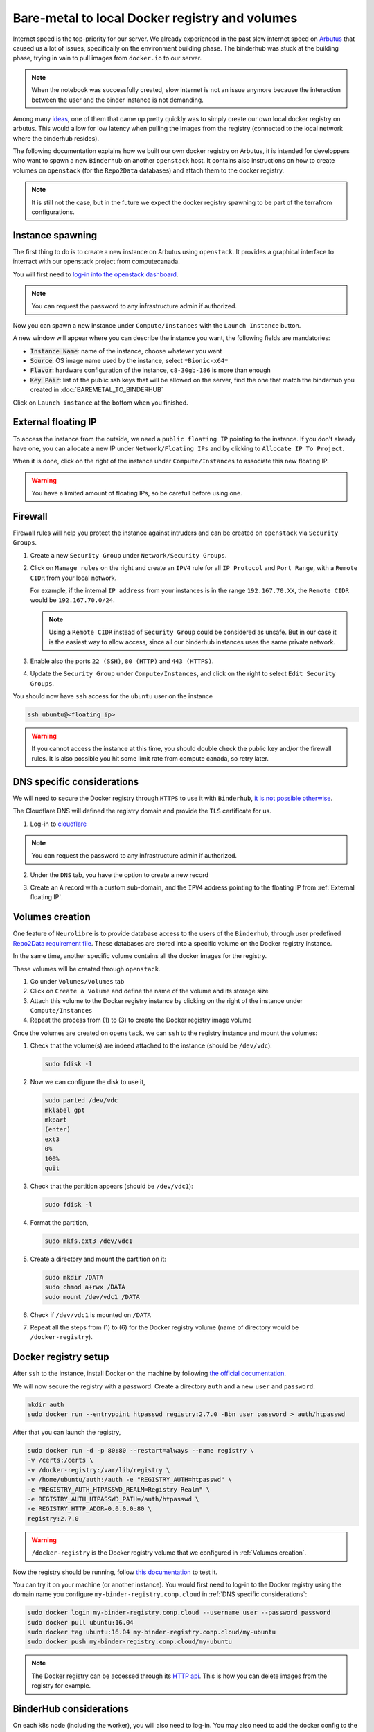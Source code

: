 Bare-metal to local Docker registry and volumes
===============================================

Internet speed is the top-priority for our server.
We already experienced in the past slow internet speed on `Arbutus <https://docs.computecanada.ca/wiki/Cloud_resources#Arbutus_cloud_.28arbutus.cloud.computecanada.ca.29>`_
that caused us a lot of issues, specifically on the environment building phase.
The binderhub was stuck at the building phase, trying in vain to pull images from ``docker.io`` to our server.

.. note:: When the notebook was successfully created, slow internet is not an issue anymore because the interaction between the user and the binder instance is not demanding.

Among many `ideas <https://github.com/jupyterhub/binderhub/issues/864>`_, one of them that came up pretty quickly was to simply create our own local docker registry on arbutus. 
This would allow for low latency when pulling the images from the registry (connected to the local network where the binderhub resides).

The following documentation explains how we built our own docker registry on Arbutus, it is intended for developpers who want to spawn a new ``Binderhub`` on another ``openstack`` host.
It contains also instructions on how to create volumes on ``openstack`` (for the ``Repo2Data`` databases) and attach them to the docker registry.

.. note:: It is still not the case, but in the future we expect the docker registry spawning to be part of the terrafrom configurations.

Instance spawning
-----------------

The first thing to do is to create a new instance on Arbutus using ``openstack``. 
It provides a graphical interface to interract with our openstack project from computecanada.

You will first need to `log-in into the openstack dashboard <https://arbutus.cloud.computecanada.ca/>`_.

.. note:: You can request the password to any infrastructure admin if authorized.

Now you can spawn a new instance under ``Compute/Instances`` with the ``Launch Instance`` button.

.. image:: img/launch_instance.png
  :width: 800px

A new window will appear where you can describe the instance you want, the following fields are mandatories:

* :code:`Instance Name`: name of the instance, choose whatever you want
* :code:`Source`: OS image name used by the instance, select ``*Bionic-x64*``
* :code:`Flavor`: hardware configuration of the instance, ``c8-30gb-186`` is more than enough
* :code:`Key Pair`: list of the public ssh keys that will be allowed on the server, find the one that match the binderhub you created in :doc:`BAREMETAL_TO_BINDERHUB`

Click on ``Launch instance`` at the bottom when you finished.

External floating IP
--------------------

To access the instance from the outside, we need a ``public floating IP`` pointing to the instance.
If you don't already have one, you can allocate a new IP under ``Network/Floating IPs`` and by clicking to ``Allocate IP To Project``.

When it is done, click on the right of the instance under ``Compute/Instances`` to associate this new floating IP. 

.. image:: img/instance_menu.png
  :width: 150px

.. warning:: You have a limited amount of floating IPs, so be carefull before using one.

Firewall
--------

Firewall rules will help you protect the instance against intruders and can be created on ``openstack`` via ``Security Groups``.

1. Create a new ``Security Group`` under ``Network/Security Groups``.
2. Click on ``Manage rules`` on the right and create an ``IPV4`` rule for all ``IP Protocol`` and ``Port Range``, with a ``Remote CIDR`` from your local network.
   
   For example, if the internal ``IP address`` from your instances is in the range ``192.167.70.XX``, the ``Remote CIDR`` would be ``192.167.70.0/24``.

   .. note:: Using a ``Remote CIDR`` instead of ``Security Group`` could be considered as unsafe. But in our case it is the easiest way to allow access, since all our binderhub instances uses the same private network.

3. Enable also the ports ``22 (SSH)``, ``80 (HTTP)`` and ``443 (HTTPS)``.
4. Update the ``Security Group`` under ``Compute/Instances``, and click on the right to select ``Edit Security Groups``.

You should now have ``ssh`` access for the ``ubuntu`` user on the instance

.. code:: console

   ssh ubuntu@<floating_ip>

.. warning:: If you cannot access the instance at this time, you should double check the public key and/or the firewall rules.
   It is also possible you hit some limit rate from compute canada, so retry later.

DNS specific considerations
---------------------------

We will need to secure the Docker registry through ``HTTPS`` to use it with ``Binderhub``, `it is not possible otherwise <https://github.com/jupyterhub/binderhub/issues/992>`_.

The Cloudflare DNS will defined the registry domain and provide the ``TLS`` certificate for us.

1. Log-in to `cloudflare <https://dash.cloudflare.com/login>`_

.. note:: You can request the password to any infrastructure admin if authorized.

2. Under the ``DNS`` tab, you have the option to create a new record

   .. image:: img/dns_registry.png

3. Create an ``A`` record with a custom sub-domain, and the ``IPV4`` address pointing to the floating IP from :ref:`External floating IP`.

Volumes creation
----------------

One feature of ``Neurolibre`` is to provide database access to the users of the ``Binderhub``, through user predefined `Repo2Data requirement file <https://github.com/SIMEXP/Repo2Data#input>`_.
These databases are stored into a specific volume on the Docker registry instance.

In the same time, another specific volume contains all the docker images for the registry.

These volumes will be created through ``openstack``.

1. Go under ``Volumes/Volumes`` tab
2. Click on ``Create a Volume`` and define the name of the volume and its storage size
3. Attach this volume to the Docker registry instance by clicking on the right of the instance under ``Compute/Instances``
4. Repeat the process from (1) to (3) to create the Docker registry image volume

Once the volumes are created on ``openstack``, we can ``ssh`` to the registry instance and mount the volumes:

1. Check that the volume(s) are indeed attached to the instance (should be ``/dev/vdc``):

   .. code:: console

      sudo fdisk -l

2. Now we can configure the disk to use it,

   .. code:: console

      sudo parted /dev/vdc
      mklabel gpt
      mkpart
      (enter)
      ext3
      0%
      100%
      quit

3. Check that the partition appears (should be ``/dev/vdc1``):

   .. code:: console

      sudo fdisk -l

4. Format the partition,

   .. code:: console

      sudo mkfs.ext3 /dev/vdc1

5. Create a directory and mount the partition on it:

   .. code:: console

      sudo mkdir /DATA
      sudo chmod a+rwx /DATA
      sudo mount /dev/vdc1 /DATA

6. Check if ``/dev/vdc1`` is mounted on ``/DATA``

7. Repeat all the steps from (1) to (6) for the Docker registry volume (name of directory would be ``/docker-registry``).

Docker registry setup
---------------------

After ``ssh`` to the instance, install Docker on the machine by following `the official documentation <https://docs.docker.com/install/linux/docker-ce/ubuntu/#install-docker-engine---community>`_.

We will now secure the registry with a password.
Create a directory ``auth`` and a new ``user`` and ``password``:

.. code:: console

   mkdir auth
   sudo docker run --entrypoint htpasswd registry:2.7.0 -Bbn user password > auth/htpasswd

After that you can launch the registry,

.. code:: console

   sudo docker run -d -p 80:80 --restart=always --name registry \
   -v /certs:/certs \
   -v /docker-registry:/var/lib/registry \
   -v /home/ubuntu/auth:/auth -e "REGISTRY_AUTH=htpasswd" \
   -e "REGISTRY_AUTH_HTPASSWD_REALM=Registry Realm" \
   -e REGISTRY_AUTH_HTPASSWD_PATH=/auth/htpasswd \
   -e REGISTRY_HTTP_ADDR=0.0.0.0:80 \
   registry:2.7.0

.. warning:: ``/docker-registry`` is the Docker registry volume that we configured in :ref:`Volumes creation`.

Now the registry should be running, follow `this documentation <https://docs.docker.com/registry/deploying/#copy-an-image-from-docker-hub-to-your-registry>`_ to test it.

You can try it on your machine (or another instance).
You would first need to log-in to the Docker registry using the domain name you configure ``my-binder-registry.conp.cloud`` in :ref:`DNS specific considerations`:

.. code:: console

   sudo docker login my-binder-registry.conp.cloud --username user --password password
   sudo docker pull ubuntu:16.04
   sudo docker tag ubuntu:16.04 my-binder-registry.conp.cloud/my-ubuntu
   sudo docker push my-binder-registry.conp.cloud/my-ubuntu

.. note:: The Docker registry can be accessed through its `HTTP api <https://docs.docker.com/registry/spec/api/>`_. This is how you can delete images from the registry for example.

BinderHub considerations
------------------------

On each k8s node (including the worker), you will also need to log-in.
You may also need to add the docker config to the ``kubelet`` lib, so the docker registry
is properly configured on you kubernetes cluster.

.. code:: console

  sudo docker login my-binder-registry.conp.cloud --username user --password password
  cp /home/${admin_user}/.docker/config.json /var/lib/kubelet/
